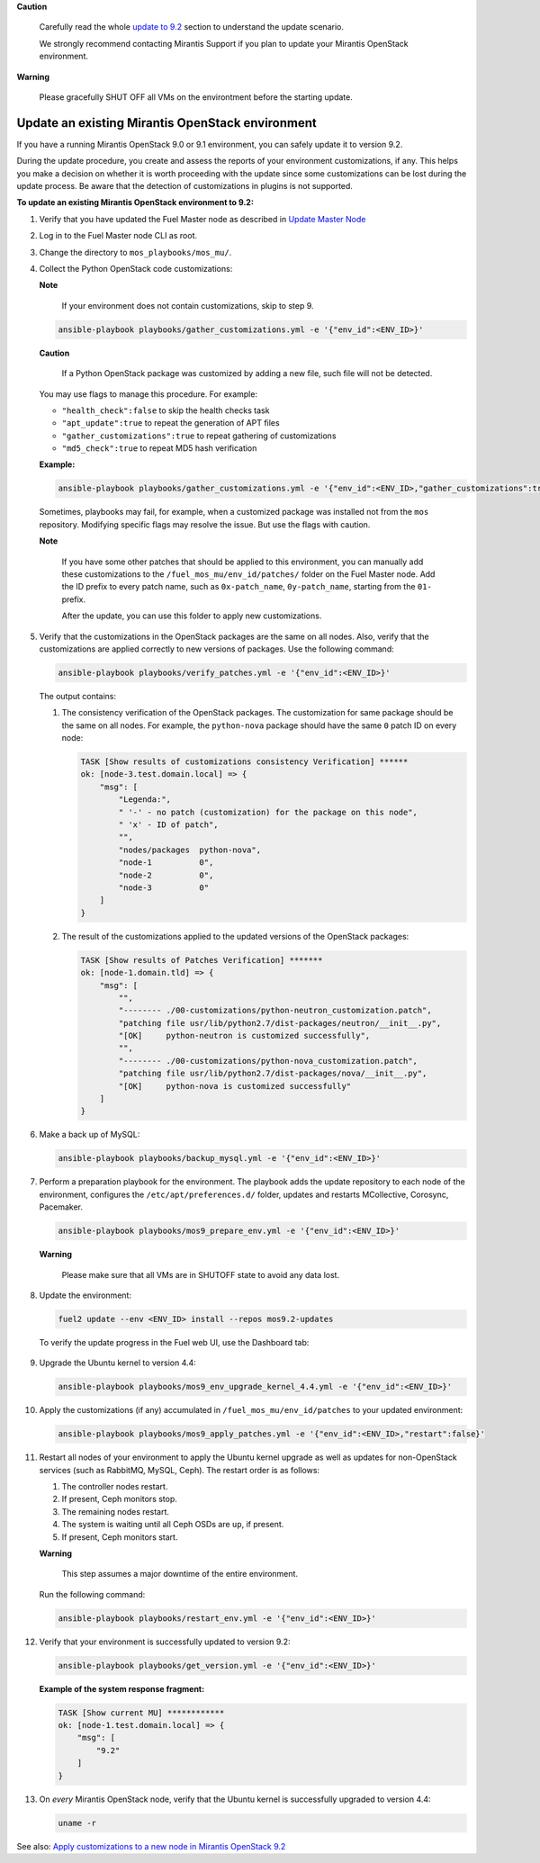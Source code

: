 .. _update-env-9-2:

**Caution**

    Carefully read the whole `update to 9.2`_ section
    to understand the update scenario.

    We strongly recommend contacting Mirantis Support if you plan
    to update your Mirantis OpenStack environment.

**Warning**

    Please gracefully SHUT OFF all VMs on the environtment before
    the starting update.


=================================================
Update an existing Mirantis OpenStack environment
=================================================

If you have a running Mirantis OpenStack 9.0 or 9.1 environment, you can
safely update it to version 9.2.

During the update procedure, you create and assess the reports of your
environment customizations, if any. This helps you make a decision on
whether it is worth proceeding with the update since some customizations
can be lost during the update process. Be aware that the detection of
customizations in plugins is not supported.


**To update an existing Mirantis OpenStack environment to 9.2:**

#. Verify that you have updated the Fuel Master node as described in
   `Update Master Node`_
#. Log in to the Fuel Master node CLI as root.
#. Change the directory to ``mos_playbooks/mos_mu/``.


#. Collect the Python OpenStack code customizations:

   **Note**

        If your environment does not contain customizations, skip to
        step 9.

   .. code-block:: console

    ansible-playbook playbooks/gather_customizations.yml -e '{"env_id":<ENV_ID>}'

   **Caution**

        If a Python OpenStack package was customized by adding a new
        file, such file will not be detected.

   You may use flags to manage this procedure. For example:

   * ``"health_check":false`` to skip the health checks task
   * ``"apt_update":true`` to repeat the generation of APT files
   * ``"gather_customizations":true`` to repeat gathering of customizations
   * ``"md5_check":true`` to repeat MD5 hash verification

   **Example:**

   .. code-block:: console

    ansible-playbook playbooks/gather_customizations.yml -e '{"env_id":<ENV_ID>,"gather_customizations":true}'

   Sometimes, playbooks may fail, for example, when a customized package
   was installed not from the ``mos`` repository. Modifying specific flags
   may resolve the issue. But use the flags with caution.

   **Note**

        If you have some other patches that should be applied to
        this environment, you can manually add these customizations
        to the ``/fuel_mos_mu/env_id/patches/`` folder
        on the Fuel Master node. Add the ID prefix to every
        patch name, such as ``0x-patch_name``, ``0y-patch_name``,
        starting from the ``01-`` prefix.

        After the update, you can use this folder to apply new
        customizations.

#. Verify that the customizations in the OpenStack packages are the same
   on all nodes. Also, verify that the customizations are applied correctly
   to new versions of packages. Use the following command:

   .. code-block:: console

    ansible-playbook playbooks/verify_patches.yml -e '{"env_id":<ENV_ID>}'

   The output contains:

   #. The consistency verification of the OpenStack packages. The
      customization for same package should be the same on all nodes.
      For example, the ``python-nova`` package should have the same ``0``
      patch ID on every node:

      .. code-block:: console

       TASK [Show results of customizations consistency Verification] ******
       ok: [node-3.test.domain.local] => {
           "msg": [
               "Legenda:",
               " '-' - no patch (customization) for the package on this node",
               " 'x' - ID of patch",
               "",
               "nodes/packages  python-nova",
               "node-1          0",
               "node-2          0",
               "node-3          0"
           ]
       }

   #. The result of the customizations applied to the updated versions of
      the OpenStack packages:

      .. code-block:: console

       TASK [Show results of Patches Verification] *******
       ok: [node-1.domain.tld] => {
           "msg": [
               "",
               "-------- ./00-customizations/python-neutron_customization.patch",
               "patching file usr/lib/python2.7/dist-packages/neutron/__init__.py",
               "[OK]     python-neutron is customized successfully",
               "",
               "-------- ./00-customizations/python-nova_customization.patch",
               "patching file usr/lib/python2.7/dist-packages/nova/__init__.py",
               "[OK]     python-nova is customized successfully"
           ]
       }

#. Make a back up of MySQL:

   .. code-block:: console

    ansible-playbook playbooks/backup_mysql.yml -e '{"env_id":<ENV_ID>}'

#. Perform a preparation playbook for the environment. The playbook adds
   the update repository to each node of the environment, configures the
   ``/etc/apt/preferences.d/`` folder, updates and restarts MCollective,
   Corosync, Pacemaker.

   .. code-block:: console

    ansible-playbook playbooks/mos9_prepare_env.yml -e '{"env_id":<ENV_ID>}'

   **Warning**

        Please make sure that all VMs are in SHUTOFF state to avoid any data lost.

#. Update the environment:

   .. code-block:: console

    fuel2 update --env <ENV_ID> install --repos mos9.2-updates

   To verify the update progress in the Fuel web UI, use the Dashboard tab:

   .. figure:: upgrade_dashboard.png
       :align: center
       :alt:

#. Upgrade the Ubuntu kernel to version 4.4:

   .. code-block:: console

    ansible-playbook playbooks/mos9_env_upgrade_kernel_4.4.yml -e '{"env_id":<ENV_ID>}'

#. Apply the customizations (if any) accumulated in
   ``/fuel_mos_mu/env_id/patches`` to your updated environment:

   .. code-block:: console

    ansible-playbook playbooks/mos9_apply_patches.yml -e '{"env_id":<ENV_ID>,"restart":false}'

#. Restart all nodes of your environment to apply the Ubuntu kernel upgrade
   as well as updates for non-OpenStack services (such as RabbitMQ, MySQL,
   Ceph). The restart order is as follows:

   #. The controller nodes restart.
   #. If present, Ceph monitors stop.
   #. The remaining nodes restart.
   #. The system is waiting until all Ceph OSDs are ``up``, if present.
   #. If present, Ceph monitors start.

   **Warning**

        This step assumes a major downtime of the entire environment.

   Run the following command:

   .. code-block:: console

    ansible-playbook playbooks/restart_env.yml -e '{"env_id":<ENV_ID>}'

#. Verify that your environment is successfully updated to version 9.2:

   .. code-block:: console

    ansible-playbook playbooks/get_version.yml -e '{"env_id":<ENV_ID>}'

   **Example of the system response fragment:**

   .. code-block:: console

    TASK [Show current MU] ************
    ok: [node-1.test.domain.local] => {
        "msg": [
            "9.2"
        ]
    }

#. On *every* Mirantis OpenStack node, verify that the Ubuntu kernel is
   successfully upgraded to version 4.4:

   .. code-block:: console

    uname -r

See also: `Apply customizations to a new node in Mirantis OpenStack 9.2`_

.. _`update to 9.2`: ../update-product.rst
.. _`Update Master Node`: update-master-9-2.rst
.. _Apply customizations to a new node in Mirantis OpenStack 9.2: customize-new-node-9-2.rst
